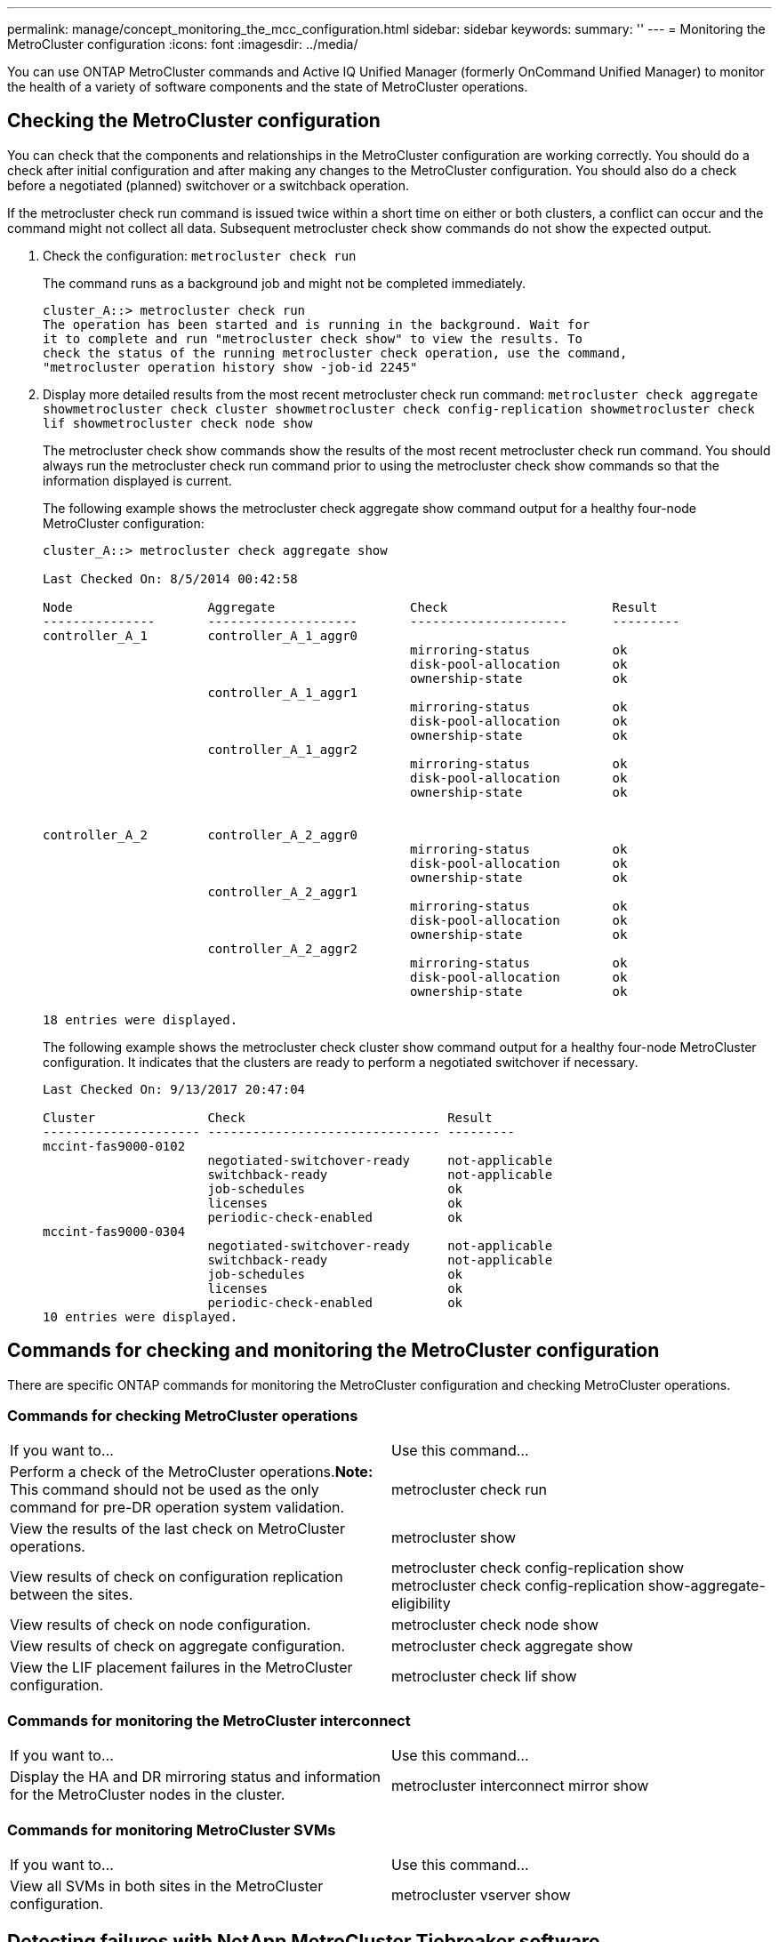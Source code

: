 ---
permalink: manage/concept_monitoring_the_mcc_configuration.html
sidebar: sidebar
keywords:
summary: ''
---
= Monitoring the MetroCluster configuration
:icons: font
:imagesdir: ../media/

[.lead]
You can use ONTAP MetroCluster commands and Active IQ Unified Manager (formerly OnCommand Unified Manager) to monitor the health of a variety of software components and the state of MetroCluster operations.

== Checking the MetroCluster configuration

[.lead]
You can check that the components and relationships in the MetroCluster configuration are working correctly. You should do a check after initial configuration and after making any changes to the MetroCluster configuration. You should also do a check before a negotiated (planned) switchover or a switchback operation.

If the metrocluster check run command is issued twice within a short time on either or both clusters, a conflict can occur and the command might not collect all data. Subsequent metrocluster check show commands do not show the expected output.

. Check the configuration: `metrocluster check run`
+
The command runs as a background job and might not be completed immediately.
+
----
cluster_A::> metrocluster check run
The operation has been started and is running in the background. Wait for
it to complete and run "metrocluster check show" to view the results. To
check the status of the running metrocluster check operation, use the command,
"metrocluster operation history show -job-id 2245"
----

. Display more detailed results from the most recent metrocluster check run command: `metrocluster check aggregate show``metrocluster check cluster show``metrocluster check config-replication show``metrocluster check lif show``metrocluster check node show`
+
The metrocluster check show commands show the results of the most recent metrocluster check run command. You should always run the metrocluster check run command prior to using the metrocluster check show commands so that the information displayed is current.
+
The following example shows the metrocluster check aggregate show command output for a healthy four-node MetroCluster configuration:
+
----
cluster_A::> metrocluster check aggregate show

Last Checked On: 8/5/2014 00:42:58

Node                  Aggregate                  Check                      Result
---------------       --------------------       ---------------------      ---------
controller_A_1        controller_A_1_aggr0
                                                 mirroring-status           ok
                                                 disk-pool-allocation       ok
                                                 ownership-state            ok
                      controller_A_1_aggr1
                                                 mirroring-status           ok
                                                 disk-pool-allocation       ok
                                                 ownership-state            ok
                      controller_A_1_aggr2
                                                 mirroring-status           ok
                                                 disk-pool-allocation       ok
                                                 ownership-state            ok


controller_A_2        controller_A_2_aggr0
                                                 mirroring-status           ok
                                                 disk-pool-allocation       ok
                                                 ownership-state            ok
                      controller_A_2_aggr1
                                                 mirroring-status           ok
                                                 disk-pool-allocation       ok
                                                 ownership-state            ok
                      controller_A_2_aggr2
                                                 mirroring-status           ok
                                                 disk-pool-allocation       ok
                                                 ownership-state            ok

18 entries were displayed.
----
+
The following example shows the metrocluster check cluster show command output for a healthy four-node MetroCluster configuration. It indicates that the clusters are ready to perform a negotiated switchover if necessary.
+
----
Last Checked On: 9/13/2017 20:47:04

Cluster               Check                           Result
--------------------- ------------------------------- ---------
mccint-fas9000-0102
                      negotiated-switchover-ready     not-applicable
                      switchback-ready                not-applicable
                      job-schedules                   ok
                      licenses                        ok
                      periodic-check-enabled          ok
mccint-fas9000-0304
                      negotiated-switchover-ready     not-applicable
                      switchback-ready                not-applicable
                      job-schedules                   ok
                      licenses                        ok
                      periodic-check-enabled          ok
10 entries were displayed.
----

== Commands for checking and monitoring the MetroCluster configuration

[.lead]
There are specific ONTAP commands for monitoring the MetroCluster configuration and checking MetroCluster operations.

=== Commands for checking MetroCluster operations

[cols=2*,"options=header"]
|===
| If you want to...| Use this command...
a|
Perform a check of the MetroCluster operations.*Note:* This command should not be used as the only command for pre-DR operation system validation.

a|
metrocluster check run
a|
View the results of the last check on MetroCluster operations.
a|
metrocluster show
a|
View results of check on configuration replication between the sites.
a|
metrocluster check config-replication show metrocluster check config-replication show-aggregate-eligibility

a|
View results of check on node configuration.
a|
metrocluster check node show
a|
View results of check on aggregate configuration.
a|
metrocluster check aggregate show
a|
View the LIF placement failures in the MetroCluster configuration.
a|
metrocluster check lif show
|===

=== Commands for monitoring the MetroCluster interconnect

[cols=2*,"options=header"]
|===
| If you want to...| Use this command...
a|
Display the HA and DR mirroring status and information for the MetroCluster nodes in the cluster.
a|
metrocluster interconnect mirror show
|===

=== Commands for monitoring MetroCluster SVMs

[cols=2*,"options=header"]
|===
| If you want to...| Use this command...
a|
View all SVMs in both sites in the MetroCluster configuration.
a|
metrocluster vserver show
|===

== Detecting failures with NetApp MetroCluster Tiebreaker software

[.lead]
The Tiebreaker software resides on a Linux host. You need the Tiebreaker software only if you want to monitor two clusters and the connectivity status between them from a third site. Doing so enables each partner in a cluster to distinguish between an ISL failure, when inter-site links are down, from a site failure.

After you install the Tiebreaker software on a Linux host, you can configure the clusters in a MetroCluster configuration to monitor for disaster conditions.

=== How the Tiebreaker software detects intersite connectivity failures

[.lead]
The MetroCluster Tiebreaker software alerts you if all connectivity between the sites is lost.

==== Types of network paths

Depending on the configuration, there are three types of network paths between the two clusters in a MetroCluster configuration:

* *FC network (present in fabric-attached MetroCluster configurations)*
+
This type of network is composed of two redundant FC switch fabrics. Each switch fabric has two FC switches, with one switch of each switch fabric co-located with a cluster. Each cluster has two FC switches, one from each switch fabric. All of the nodes have FC (NV interconnect and FCP initiator) connectivity to each of the co-located FC switches. Data is replicated from cluster to cluster over the ISL.

* *Intercluster peering network*
+
This type of network is composed of a redundant IP network path between the two clusters. The cluster peering network provides the connectivity that is required to mirror the storage virtual machine (SVM) configuration. The configuration of all of the SVMs on one cluster is mirrored by the partner cluster.

* *IP network (present in MetroCluster IP configurations)*
+
This type of network is composed of two redundant IP switch networks. Each network has two IP switches, with one switch of each switch fabric co-located with a cluster. Each cluster has two IP switches, one from each switch fabric. All of the nodes have connectivity to each of the co-located FC switches. Data is replicated from cluster to cluster over the ISL.

==== Monitoring intersite connectivity

The Tiebreaker software regularly retrieves the status of intersite connectivity from the nodes. If NV interconnect connectivity is lost and the intercluster peering does not respond to pings, then the clusters assume that the sites are isolated and the Tiebreaker software triggers an alert as "`AllLinksSevered`". If a cluster identifies the "`AllLinksSevered`" status and the other cluster is not reachable through the network, then the Tiebreaker software triggers an alert as "`disaster`".

=== How the Tiebreaker software detects site failures

[.lead]
The NetApp MetroCluster Tiebreaker software checks the reachability of the nodes in a MetroCluster configuration and the cluster to determine whether a site failure has occurred. The Tiebreaker software also triggers an alert under certain conditions.

==== Components monitored by the Tiebreaker software

The Tiebreaker software monitors each controller in the MetroCluster configuration by establishing redundant connections through multiple paths to a node management LIF and to the cluster management LIF, both hosted on the IP network.

The Tiebreaker software monitors the following components in the MetroCluster configuration:

* Nodes through local node interfaces
* Cluster through the cluster-designated interfaces
* Surviving cluster to evaluate whether it has connectivity to the disaster site (NV interconnect, storage, and intercluster peering)

When there is a loss of connection between the Tiebreaker software and all of the nodes in the cluster and to the cluster itself, the cluster will be declared as "`not reachable`" by the Tiebreaker software. It takes around three to five seconds to detect a connection failure. If a cluster is unreachable from the Tiebreaker software, the surviving cluster (the cluster that is still reachable) must indicate that all of the links to the partner cluster are severed before the Tiebreaker software triggers an alert.

NOTE: All of the links are severed if the surviving cluster can no longer communicate with the cluster at the disaster site through FC (NV interconnect and storage) and intercluster peering.

==== Failure scenarios during which Tiebreaker software triggers an alert

The Tiebreaker software triggers an alert when the cluster (all of the nodes) at the disaster site is down or unreachable and the cluster at the surviving site indicates the "`AllLinksSevered`" status.

The Tiebreaker software does not trigger an alert (or the alert is vetoed) in the following scenarios:

* In an eight-node MetroCluster configuration, if one HA pair at the disaster site is down
* In a cluster with all of the nodes at the disaster site down, one HA pair at the surviving site down, and the cluster at the surviving site indicates the "`AllLinksSevered`" status
+
The Tiebreaker software triggers an alert, but ONTAP vetoes that alert. In this situation, a manual switchover is also vetoed

* Any scenario in which the Tiebreaker software can either reach at least one node or the cluster interface at the disaster site, or the surviving site still can reach either node at the disaster site through either FC (NV interconnect and storage) or intercluster peering
